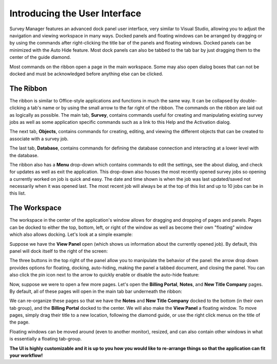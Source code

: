 ==============================
Introducing the User Interface
==============================

Survey Manager features an advanced dock panel user interface, very similar to Visual Studio, allowing you to adjust the navigation and viewing workspace in many ways. Docked panels and floating
windows can be arranged by dragging or by using the commands after right-clicking the title bar of the panels and floating windows. Docked panels can be minimized with the Auto Hide feature. Most
dock panels can also be tabbed to the tab bar by just dragging them to the center of the guide diamond.

Most commands on the ribbon open a page in the main workspace. Some may also open dialog boxes that can not be docked and must be acknowledged before anything else can be clicked.

The Ribbon
^^^^^^^^^^

The ribbon is similar to Office-style applications and functions in much the same way. It can be collapsed by double-clicking a tab's name or by using the small arrow to the far right of the ribbon.
The commands on the ribbon are laid out as logically as possible. The main tab, **Survey**, contains commands useful for creating and manipulating existing survey jobs as well as some application specific
commands such as a link to this Help and the Activation dialog.

.. image:: images/survey_tab.png
  :width: 600
  :alt: Survey ribbon tab

The next tab, **Objects**, contains commands for creating, editing, and viewing the different objects that can be created to associate with a survey job.

.. image:: images/objects_tab.png
  :width: 400
  :alt: Objects ribbon tab

The last tab, **Database**, contains commands for defining the database connection and interacting at a lower level with the database.

.. image:: images/database_tab.png
  :width: 200
  :alt: Database ribbon tab

The ribbon also has a **Menu** drop-down which contains commands to edit the settings, see the about dialog, and check for updates as well as exit the application. This drop-down also
houses the most recently opened survey jobs so opening a currently worked on job is quick and easy. The date and time shown is when the job was last updated/saved not necessarily when it was opened last.
The most recent job will always be at the top of this list and up to 10 jobs can be in this list.

.. image:: images/menu_drop_down.png
  :width: 600
  :alt: Menu drop down

The Workspace
^^^^^^^^^^^^^

The workspace in the center of the application's window allows for dragging and dropping of pages and panels. Pages can be docked to either the top, bottom, left, or right of the window as well as
become their own "floating" window which also allows docking. Let's look at a simple example:

Suppose we have the **View Panel** open (which shows us information about the currently opened job). By default, this panel will dock itself to the right of the screen:

.. image:: /images/view_panel_after_open.png
  :width: 800
  :alt: View panel after open

The three buttons in the top right of the panel allow you to manipulate the behavior of the panel: the arrow drop down provides options for floating, docking, auto-hiding, making the panel a tabbed document, and closing the panel.
You can also click the pin icon next to the arrow to quickly enable or disable the auto-hide feature:

.. image:: /images/dock_options.png
  :width: 200
  :alt: Dock options for panels

Now, suppose we were to open a few more pages. Let's open the **Billing Portal**, **Notes**, and **New Title Company** pages. By default, all of these pages will open in the main tab bar underneath the ribbon:

.. image:: /images/workspace_after_opening_pages.png
  :width: 800
  :alt: The workspace after opening a few pages.

We can re-organize these pages so that we have the **Notes** and **New Title Company** docked to the bottom (in their own tab group), and the **Billing Portal** docked to the center. We will also make the **View Panel** a floating window.
To move pages, simply drag their title to a new location, following the diamond guide, or use the right click menus on the title of the page.

.. image:: /images/diamond_guide.png
  :width: 800
  :alt: Diamond guide

.. image:: /images/after_workspace_rearrange.png
  :width: 800
  :alt: After the workspace has been re-arranged.

Floating windows can be moved around (even to another monitor), resized, and can also contain other windows in what is essentially a floating tab-group.

**The UI is highly customizable and it is up to you how you would like to re-arrange things so that the application can fit your workflow!**